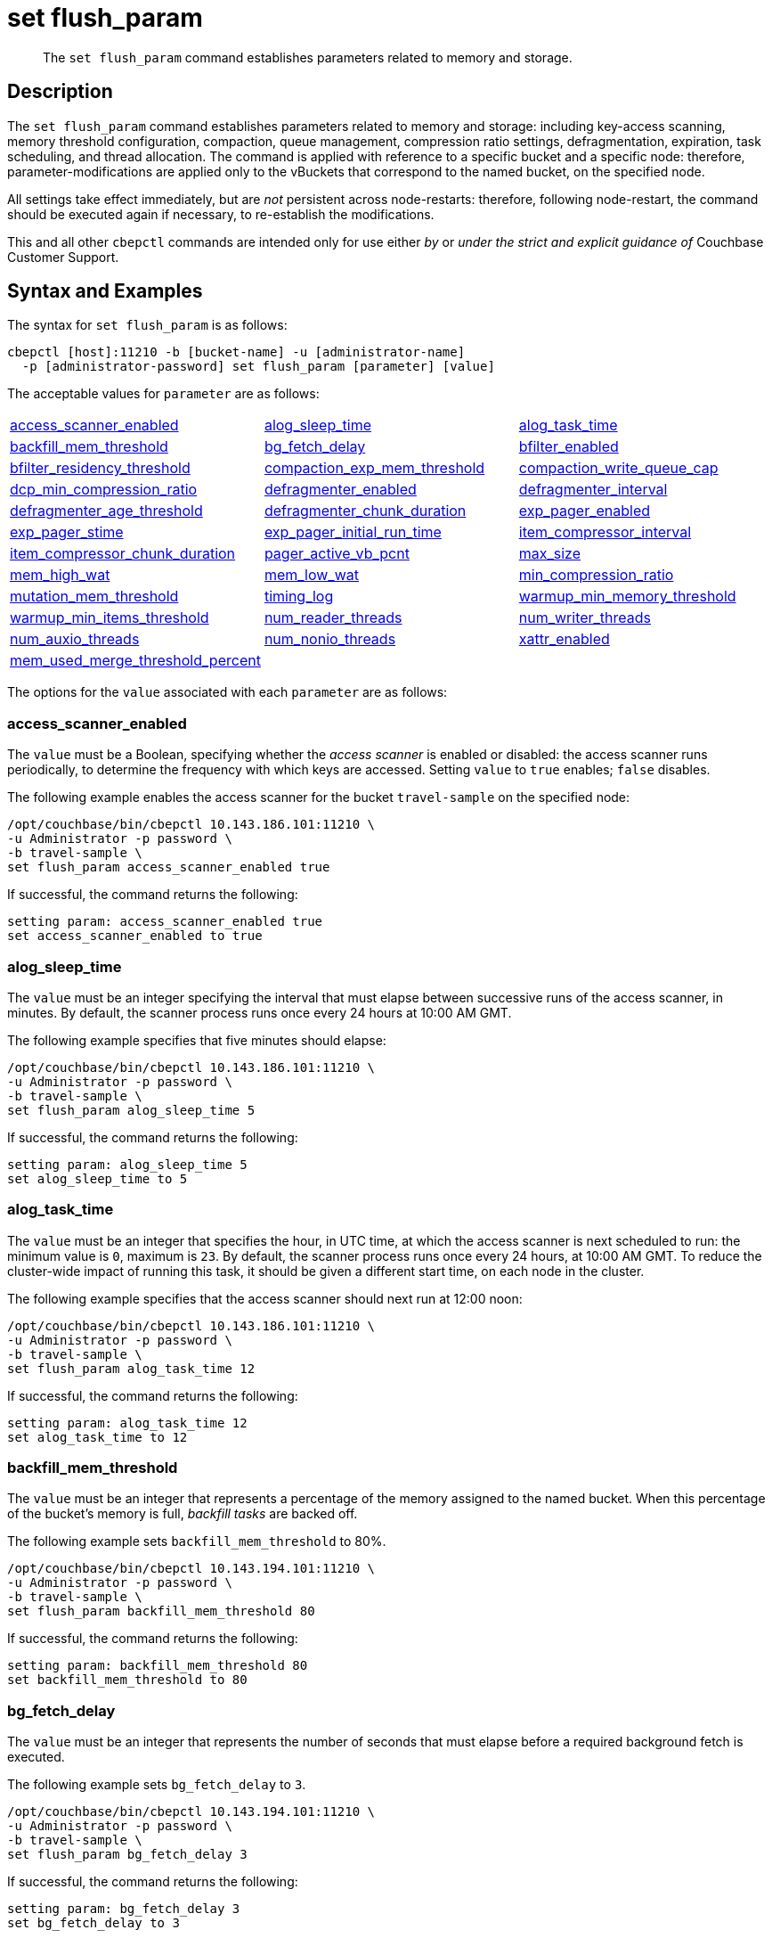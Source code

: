 = set flush_param
:page-topic-type: reference

[abstract]
The `set flush_param` command establishes parameters related to memory and storage.

== Description

The `set flush_param` command  establishes parameters related to memory and storage: including key-access scanning, memory threshold configuration, compaction, queue management, compression ratio settings, defragmentation, expiration, task scheduling, and thread allocation.
The command is applied with reference to a specific bucket and a specific node: therefore, parameter-modifications are applied only to the vBuckets that correspond to the named bucket, on the specified node.

All settings take effect immediately, but are _not_ persistent across node-restarts: therefore, following node-restart, the command should be executed again if necessary, to re-establish the modifications.

This and all other `cbepctl` commands are intended only for use either _by_ or _under the strict and explicit guidance of_ Couchbase Customer Support.

== Syntax and Examples

The syntax for `set flush_param` is as follows:
----
cbepctl [host]:11210 -b [bucket-name] -u [administrator-name]
  -p [administrator-password] set flush_param [parameter] [value]
----

The acceptable values for `parameter` are as follows:

[cols="3,3,3"]
|===

| xref:cli:cbepctl/set-flush_param.adoc#access_scanner_enabled[access_scanner_enabled]
| xref:cli:cbepctl/set-flush_param.adoc#alog_sleep_time[alog_sleep_time]
| xref:cli:cbepctl/set-flush_param.adoc#alog_task_time[alog_task_time]

| xref:cli:cbepctl/set-flush_param.adoc#backfill_mem_threshold[backfill_mem_threshold]
| xref:cli:cbepctl/set-flush_param.adoc#bg_fetch_delay[bg_fetch_delay]
| xref:cli:cbepctl/set-flush_param.adoc#bfilter_enabled[bfilter_enabled]

| xref:cli:cbepctl/set-flush_param.adoc#bfilter_residency_threshold[bfilter_residency_threshold]
| xref:cli:cbepctl/set-flush_param.adoc#compaction_exp_mem_threshold[compaction_exp_mem_threshold]
| xref:cli:cbepctl/set-flush_param.adoc#compaction_write_queue_cap[compaction_write_queue_cap]

| xref:cli:cbepctl/set-flush_param.adoc#dcp_min_compression_ratio[dcp_min_compression_ratio]
| xref:cli:cbepctl/set-flush_param.adoc#defragmenter_enabled[defragmenter_enabled]
| xref:cli:cbepctl/set-flush_param.adoc#defragmenter_interval[defragmenter_interval]

| xref:cli:cbepctl/set-flush_param.adoc#defragmenter_age_threshold[defragmenter_age_threshold]
| xref:cli:cbepctl/set-flush_param.adoc#defragmenter_chunk_duration[defragmenter_chunk_duration]
| xref:cli:cbepctl/set-flush_param.adoc#exp_pager_enabled[exp_pager_enabled]

| xref:cli:cbepctl/set-flush_param.adoc#exp_pager_stime[exp_pager_stime]
| xref:cli:cbepctl/set-flush_param.adoc#exp_pager_initial_run_time[exp_pager_initial_run_time]
| xref:cli:cbepctl/set-flush_param.adoc#item_compressor_interval[item_compressor_interval]

| xref:cli:cbepctl/set-flush_param.adoc#item_compressor_chunk_duration[item_compressor_chunk_duration]
| xref:cli:cbepctl/set-flush_param.adoc#pager_active_vb_pcnt[pager_active_vb_pcnt]
| xref:cli:cbepctl/set-flush_param.adoc#max_size[max_size]

| xref:cli:cbepctl/set-flush_param.adoc#mem_high_wat[mem_high_wat]
| xref:cli:cbepctl/set-flush_param.adoc#mem_low_wat[mem_low_wat]
| xref:cli:cbepctl/set-flush_param.adoc#min_compression_ratio[min_compression_ratio]

| xref:cli:cbepctl/set-flush_param.adoc#mutation_mem_threshold[mutation_mem_threshold]
| xref:cli:cbepctl/set-flush_param.adoc#timing_log[timing_log]
| xref:cli:cbepctl/set-flush_param.adoc#warmup_min_memory_threshold[warmup_min_memory_threshold]

| xref:cli:cbepctl/set-flush_param.adoc#warmup_min_items_threshold[warmup_min_items_threshold]
| xref:cli:cbepctl/set-flush_param.adoc#num_reader_threads[num_reader_threads]
| xref:cli:cbepctl/set-flush_param.adoc#num_writer_threads[num_writer_threads]

| xref:cli:cbepctl/set-flush_param.adoc#num_auxio_threads[num_auxio_threads]
| xref:cli:cbepctl/set-flush_param.adoc#num_nonio_threads[num_nonio_threads]
| xref:cli:cbepctl/set-flush_param.adoc#xattr_enabled[xattr_enabled]

| xref:cli:cbepctl/set-flush_param.adoc#mem_used_merge_threshold_percent[mem_used_merge_threshold_percent]
|
|

|===

The options for the `value` associated with each `parameter` are as follows:

=== access_scanner_enabled

The `value` must be a Boolean, specifying whether the _access scanner_ is enabled or disabled: the access scanner runs periodically, to determine the frequency with which keys are accessed.
Setting `value` to `true` enables; `false` disables.

The following example enables the access scanner for the bucket `travel-sample` on the specified node:

----
/opt/couchbase/bin/cbepctl 10.143.186.101:11210 \
-u Administrator -p password \
-b travel-sample \
set flush_param access_scanner_enabled true
----

If successful, the command returns the following:

----
setting param: access_scanner_enabled true
set access_scanner_enabled to true
----

=== alog_sleep_time

The `value` must be an integer specifying the interval that must elapse between successive runs of the access scanner, in minutes.
By default, the scanner process runs once every 24 hours at 10:00 AM GMT.

The following example specifies that five minutes should elapse:

----
/opt/couchbase/bin/cbepctl 10.143.186.101:11210 \
-u Administrator -p password \
-b travel-sample \
set flush_param alog_sleep_time 5
----

If successful, the command returns the following:

----
setting param: alog_sleep_time 5
set alog_sleep_time to 5
----

=== alog_task_time

The `value` must be an integer that specifies the hour, in UTC time, at which the access scanner is next scheduled to run: the minimum value is `0`, maximum is `23`.
By default, the scanner process runs once every 24 hours, at 10:00 AM GMT.
To reduce the cluster-wide impact of running this task, it should be given a different start time, on each node in the cluster.

The following example specifies that the access scanner should next run at 12:00 noon:

----
/opt/couchbase/bin/cbepctl 10.143.186.101:11210 \
-u Administrator -p password \
-b travel-sample \
set flush_param alog_task_time 12
----

If successful, the command returns the following:

----
setting param: alog_task_time 12
set alog_task_time to 12
----

=== backfill_mem_threshold

The `value` must be an integer that represents a percentage of the memory assigned to the named bucket.
When this percentage of the bucket's memory is full, _backfill tasks_ are backed off.

The following example sets `backfill_mem_threshold` to 80%.

----
/opt/couchbase/bin/cbepctl 10.143.194.101:11210 \
-u Administrator -p password \
-b travel-sample \
set flush_param backfill_mem_threshold 80
----

If successful, the command returns the following:

----
setting param: backfill_mem_threshold 80
set backfill_mem_threshold to 80
----

=== bg_fetch_delay

The `value` must be an integer that represents the number of seconds that must elapse before a required background fetch is executed.

The following example sets `bg_fetch_delay` to `3`.

----
/opt/couchbase/bin/cbepctl 10.143.194.101:11210 \
-u Administrator -p password \
-b travel-sample \
set flush_param bg_fetch_delay 3
----

If successful, the command returns the following:

----
setting param: bg_fetch_delay 3
set bg_fetch_delay to 3
----

=== bfilter_enabled

The `value` must be a Boolean: `true` enables _Bloom filters_; `false` disables.

_Bloom filters_, which are enabled by default, improve the performance of cache management when _full ejection_ has been configured.
(See xref:learn:data/buckets.adoc[Buckets] for information on ejection).

The following example enables Bloom filters for the `travel-sample` bucket, on the specified node:

----
/opt/couchbase/bin/cbepctl 10.143.194.101:11210 \
-u Administrator -p password \
-b travel-sample \
set flush_param bfilter_enabled true
----

If successful, the command returns the following:

----
setting param: bfilter_enabled true
set bfilter_enabled to true
----

=== bfilter_residency_threshold

The `value` must be a floating point number, specifying a ratio of in-memory to on-disk items.
When the current, actual ratio goes below this number, if the ejection-policy has been set to _full_, all items are represented in the Bloom filter.
The minimum value is `0.0`, the maximum `1.0`.

The following example establishes the ratio-threshold as `0.1`:

----
/opt/couchbase/bin/cbepctl 10.143.194.101:11210 \
-u Administrator -p password \
-b travel-sample \
set flush_param bfilter_residency_threshold 0.1
----
If successful, the command returns the following:

----
setting param: bfilter_residency_threshold 0.1
set bfilter_residency_threshold to 0.1
----

=== compaction_exp_mem_threshold

The `value` must be an integer, which represents the threshold, as a percentage, of the memory-quota for the named bucket, above which the compaction process will not queue expired documents for deletion.

The following example sets `compaction_exp_mem_threshold` to 65%:

----
/opt/couchbase/bin/cbepctl 10.143.194.101:11210 \
-u Administrator -p password \
-b travel-sample \
set flush_param compaction_exp_mem_threshold 65
----

If successful, the command returns the following:

----
setting param: compaction_exp_mem_threshold 65
set compaction_exp_mem_threshold to 65
----

=== compaction_write_queue_cap

The `value` must be an integer, specifying a percentage of items currently in the write-queue that are compaction tasks.
Whenever this percentage is reached, all new compaction tasks are made to sleep, until existing compaction tasks have left the queue, and the percentage has thus fallen.

The following example sets `compaction_write_queue_cap` to 65%:

----
/opt/couchbase/bin/cbepctl 10.143.194.101:11210 \
-u Administrator -p password \
-b travel-sample \
set flush_param compaction_write_queue_cap 65
----

If successful, the command returns the following:

----
setting param: compaction_write_queue_cap 65
set compaction_write_queue_cap to 65
----

=== dcp_min_compression_ratio

The `value` must be a floating point number, which represents the minimum accepted ratio of the document's size in compressed form, to its size in uncompressed form.
If a document is to be transmitted that is already in compressed form and its compression ratio is either equal to or greater than the minimum, it will be transmitted in that form by any DCP producer, to any DCP consumer that has compression enabled.
If the compression ratio of the document is less than the minimum, the document is transmitted in uncompressed form.

The following example sets `dcp_min_compression_ratio` to 0.3:

----
/opt/couchbase/bin/cbepctl 10.143.194.101:11210 \
-u Administrator -p password \
-b travel-sample \
set flush_param dcp_min_compression_ratio 0.3
----

If the command is successful, it returns the following:

----
setting param: dcp_min_compression_ratio 0.3
set dcp_min_compression_ratio to 0.3
----

=== defragmenter_enabled

The `value` must be a Boolean: `true` enables the _active memory defragmenter_, `false` disables.
The default is `true`.

For information, see xref:learn:buckets-memory-and-storage/memory.adoc#active-memory-defragmenter[Active Memory Defragmenter].

The following example enables the defragmenter:

----
/opt/couchbase/bin/cbepctl 10.143.194.101:11210 \
-u Administrator -p password \
-b travel-sample \
set flush_param defragmenter_enabled true
----

If successful, the command returns the following:

----
setting param: defragmenter_enabled true
set defragmenter_enabled to true
----

=== defragmenter_interval

The `value` must be an integer, specifying the number of seconds that must elapse between successive runnings of the defragmenter.

The following example sets the `defragmenter_interval` to 20 seconds:

----
/opt/couchbase/bin/cbepctl 10.143.194.101:11210 \
-u Administrator -p password \
-b travel-sample \
set flush_param defragmenter_interval 20
----

If successful, the command returns the following:

----
setting param: defragmenter_interval 20
set defragmenter_interval to 20
----

=== defragmenter_age_threshold

The `value` must be an integer, specifying how _old_ a document must be, in terms of how many times the defragmenter has been run since the document's creation, before it is to be considered a candidate for defragmentation.

The following example sets the value of `defragmenter_age_threshold` to 3:

----
/opt/couchbase/bin/cbepctl 10.143.194.101:11210 \
-u Administrator -p password \
-b travel-sample \
set flush_param defragmenter_age_threshold 3
----

If successful, the command returns the following:

----
setting param: defragmenter_age_threshold 3
set defragmenter_age_threshold to 3
----

=== defragmenter_chunk_duration

The `value` must be an integer, which specifies the number of milliseconds for which the defragmenter runs, before being paused, so as to resume after the established `defragmenter_interval`.

The following example sets the `defragmenter_chunk_duration` to 1000:

----
/opt/couchbase/bin/cbepctl 10.143.194.101:11210 \
-u Administrator -p password \
-b travel-sample \
set flush_param defragmenter_chunk_duration 1000
----

If successful, the command returns the following:

----
setting param: defragmenter_chunk_duration 1000
set defragmenter_chunk_duration to 1000
----

=== exp_pager_enabled

The `value` must be a Boolean: `true` enables the _expiry pager_; `false` disables.
See xref:learn:buckets-memory-and-storage/memory.adoc#expiry-pager[Expiry Pager].

The following example enables the expiry pager:

----
/opt/couchbase/bin/cbepctl 10.143.194.101:11210 \
-u Administrator -p password \
-b travel-sample \
set flush_param exp_pager_enabled true
----

If successful, the command returns the following:

----
setting param: exp_pager_enabled true
set exp_pager_enabled to true
----

=== exp_pager_stime

The `value` must be an integer, which specifies the number of minutes that must elapse between successive runs of the expiry pager.
The default value is 60.

The following example sets `exp_pager_stime` to 30:

----
/opt/couchbase/bin/cbepctl 10.143.194.101:11210 \
-u Administrator -p password \
-b travel-sample \
set flush_param exp_pager_stime 30
----

If successful, the command returns the following:

----
setting param: exp_pager_stime 30
set exp_pager_stime to 30
----

=== exp_pager_initial_run_time

The `value` must be _either_:

* An integer from `0` to `23`, specifying the hour at which the first run of the expiry pager will occur.

* `disable`: which causes the expiry pager to be run after `exp_pager_stime` has elapsed.

The following example disables `exp_pager_initial_run_time`:

----
/opt/couchbase/bin/cbepctl 10.143.194.101:11210 \
-u Administrator -p password \
-b travel-sample \
set flush_param exp_pager_initial_run_time disable
----

If successful, the command returns the following:

----
setting param: exp_pager_initial_run_time -1
set exp_pager_initial_run_time to -1
----

=== item_compressor_interval

The `value` must be an integer, specifying the time (in milliseconds) that must elapse between successive runs of the _item compressor_.
The default value is 250.

The following example sets the `item_compressor_interval` to 200:

----
/opt/couchbase/bin/cbepctl 10.143.194.101:11210 \
-u Administrator -p password \
-b travel-sample \
set flush_param item_compressor_interval 200
----

If successful, the command returns the following:

----
setting param: item_compressor_interval 200
set item_compressor_interval to 200
----

=== item_compressor_chunk_duration

The `value` must be an integer, which specifies (in milliseconds) the duration for which the item compressor will run, before pausing, and resuming following the established `item_compressor_interval`.
The default value is 20.

The following example sets the `item_compressor_chunk_duration` to 50:

----
/opt/couchbase/bin/cbepctl 10.143.194.101:11210 \
-u Administrator -p password \
-b travel-sample \
set flush_param item_compressor_chunk_duration 50
----

If successful, the command returns the following:

----
setting param: item_compressor_chunk_duration 50
set item_compressor_chunk_duration to 50
----

=== pager_active_vb_pcnt

The `value` must be an integer, which specifies the percentage of items ejected by the item pager that must be items from _active_ vBuckets.
The default setting is `60`.

Note that by decreasing the percentage of active items ejected, more active items are kept in memory: this may increase performance.
However, since this means fewer replicas are kept in memory, in the event of node failure, additional disk-retrievals may be required: this may lessen performance.

The following example sets `pager_active_vb_pcnt` to 30:

----
/opt/couchbase/bin/cbepctl 10.143.194.101:11210 \
-u Administrator -p password \
-b travel-sample \
set flush_param pager_active_vb_pcnt 30
----

If successful, the command returns the following:

----
setting param: pager_active_vb_pcnt 30
set pager_active_vb_pcnt to 30
----

=== max_size

The `value` must be an integer, which specifies the maximum amount of memory used by the server.

The following sets the `max_size` for the bucket to 30 MB:

----
/opt/couchbase/bin/cbepctl 10.143.194.101:11210 \
-u Administrator -p password \
-b travel-sample \
set flush_param max_size 30
----

If successful, the command returns the following:

----
setting param: max_size 30
set max_size to 30
----

=== mem_high_wat

The `value` must be an integer, which is the percentage of the memory allocated as `max_size` that constitutes the _high watermark_ for the bucket.
See xref:learn:buckets-memory-and-storage/memory.adoc#ejection[Ejection], for a description of watermarks.
The default is `85`.

The following command sets the high watermark for the bucket on the given node to 87%:

----
/opt/couchbase/bin/cbepctl 10.143.194.101:11210 \
-u Administrator -p password \
-b travel-sample \
set flush_param mem_high_wat 87
----

If successful, the command returns the following:

----
setting param: mem_high_wat 87
set mem_high_wat to 87
----

=== mem_low_wat

The `value` must be an integer, which is the percentage of the memory allocated as `max_size` that constitutes the _low watermark_ for the bucket.
See xref:learn:buckets-memory-and-storage/memory.adoc#ejection[Ejection], for a description of watermarks.
The default is `75`.

The following command sets the low watermark for the bucket on the given node to 74%:

----
/opt/couchbase/bin/cbepctl 10.143.194.101:11210 \
-u Administrator -p password \
-b travel-sample \
set flush_param mem_low_wat 74
----

If successful, the command returns the following:

----
setting param: mem_low_wat 74
set mem_low_wat to 74
----

=== min_compression_ratio

The `value` must be a floating point number, which represents the minimum accepted ratio of the document's size in compressed form, to its size in uncompressed form.
If a document to be saved is already in compressed form, and its compression ratio is either equal to or greater than the minimum, it is saved in that form.
If the compression ratio of the document is less than the minimum, the document is saved in uncompressed form.
The minimum setting is `0.0`; the default setting 1.2.

The following example sets `min_compression_ratio` to 0.3:

----
/opt/couchbase/bin/cbepctl 10.143.194.101:11210 \
-u Administrator -p password \
-b travel-sample \
set flush_param min_compression_ratio 0.3
----

If the command is successful, it returns the following:

----
setting param: min_compression_ratio 0.3
set min_compression_ratio to 0.3
----

=== mutation_mem_threshold

The `value` must be an integer, which specifies a percentage of bucket-memory: when this percentage has been consumed, new mutations are not accepted by the bucket on this node; and an _out-of-memory_ message is returned to clients.
The default value (and recommended absolute maximum) is 95%.

The following example sets `mutation_mem_threshold` to 80%:

----
/opt/couchbase/bin/cbepctl 10.143.194.101:11210 \
-u Administrator -p password \
-b travel-sample set flush_param mutation_mem_threshold 80
----

If successful, the command returns the following:

----
setting param: mutation_mem_threshold 80
set mutation_mem_threshold to 80
----

=== timing_log

The `value` must be a path to a directory within which detailed timing statistics will be logged.

The following example sets the log-destination to `/home/user`:

----
/opt/couchbase/bin/cbepctl 10.143.194.101:11210 \
-u Administrator -p password \
-b travel-sample \
set flush_param timing_log /home/user
----

If successful, the command returns the following:

----
setting param: timing_log /home/user
set timing_log to /home/user
----

=== warmup_min_memory_threshold

The `value` must be an integer, which is the percentage of bucket-allocated memory that should be available during warmup, before data-serving commences.

The following example sets `warmup_min_memory_threshold` to 70%:

----
/opt/couchbase/bin/cbepctl 10.143.194.101:11210 \
-u Administrator -p password \
-b travel-sample \
set flush_param warmup_min_memory_threshold 70
----

If successful, the command returns the following:

----
setting param: warmup_min_memory_threshold 70
set warmup_min_memory_threshold to 70
----

=== warmup_min_items_threshold

The `value` must be an integer, which specifies the minimum percentage of the items contained in the vBuckets for the specified bucket that should be available, on the specified node, during warmup, before data-serving commences.

The following example sets `warmup_min_items_threshold` to 70%:

----
/opt/couchbase/bin/cbepctl 10.143.194.101:11210 \
-u Administrator -p password \
-b travel-sample \
set flush_param warmup_min_items_threshold 70
----

If successful, the command returns the following:

----
setting param: warmup_min_items_threshold 70
set warmup_min_items_threshold to 70
----

=== num_reader_threads

The `value` must be an integer, which specifies the number of _reader_ threads to be used.
The minimum (and default) is `4`; the maximum is `64`.
See xref:learn:buckets-memory-and-storage/storage.adoc#threading[Threading], for information.

The following example sets the number of reader threads to `8`:

----
/opt/couchbase/bin/cbepctl 10.143.194.101:11210 \
-u Administrator -p password \
-b travel-sample \
set flush_param num_reader_threads 8
----

If successful, the command returns the following:

----
setting param: num_reader_threads 8
set num_reader_threads to 8
----

=== num_writer_threads

The `value` must be an integer, which specifies the number of _writer_ threads to be used.
The minimum (and default) is `4`; the maximum is `64`.
See xref:learn:buckets-memory-and-storage/storage.adoc#threading[Threading], for information.

The following example sets the number of writer threads to `8`:

----
/opt/couchbase/bin/cbepctl 10.143.194.101:11210 \
-u Administrator -p password \
-b travel-sample \
set flush_param num_writer_threads 8
----

If successful, the command returns the following:

----
setting param: num_writer_threads 8
set num_writer_threads to 8
----

=== num_auxio_threads

The `value` must be an integer, which specifies the number of threads allocated to auxillary I/O operations.

The following example sets the number of auxillary I/O threads to `4`:

----
/opt/couchbase/bin/cbepctl 10.143.194.101:11210 \
-u Administrator -p password \
-b travel-sample \
set flush_param num_auxio_threads 4
----

If successful, the command returns the following:

----
setting param: num_auxio_threads 4
set num_auxio_threads to 4
----

=== num_nonio_threads

The `value` must be an integer, which specifies the number of threads allocated to non-I/O operations.

The following example sets the number of non-I/O threads to `4`:

----
/opt/couchbase/bin/cbepctl 10.143.194.101:11210 \
-u Administrator -p password \
-b travel-sample \
set flush_param num_nonio_threads 4
----

If successful, the command returns the following:

----
setting param: num_nonio_threads 4
set num_nonio_threads to 4
----

=== xattr_enabled

The `value` must be a Boolean, which specifies whether xref:learn:data/extended-attributes-fundamentals.adoc[Extended Attributes] are enabled for the bucket: `true` enables, `false` disables.
The default is `true`.

The following example enables extended attributes for the bucket:

----
/opt/couchbase/bin/cbepctl 10.143.194.101:11210 \
-u Administrator -p password\
-b travel-sample \
set flush_param xattr_enabled true
----

If successful, the command returns the following:

----
setting param: xattr_enabled true
set xattr_enabled to true
----

=== mem_used_merge_threshold_percent

The `value` must be an integer, which is a percentage.
This percentage is used to calculate the threshold at which a per core memory counter is accumulated into a global memory counter.
If _n_ is specified, the parameter is calculated as follows: _n_% of `max_size` / _number-of-CPUs_.

In the following example, `mem_used_merge_threshold_percent` is specified as 30:

----
/opt/couchbase/bin/cbepctl 10.143.194.101:11210 \
-u Administrator -p password \
-b travel-sample \
set flush_param mem_used_merge_threshold_percent 30
----

If successful, the command returns the following:

----
setting param: mem_used_merge_threshold_percent 30
set mem_used_merge_threshold_percent to 30
----

== Errors

Failure to specify a bucket produces the following error message: `No access to bucket:default - permission denied or bucket does not exist.`
A malformed command produces the error `cbepctl: error: Unknown command`.
Improperly specified credentials return an error message similar to `Authentication error for user:Administrat3or bucket:travel-sample`.
Use of the wrong port-number displays the error `Connection error: [Errno 111] Connection refused`.

Incorrectly specifying a parameter returns the error `Error: Bad parameter <specified-parameter>`.
Specifying a `value` greater than the maximum permitted returns the error `Error: KEY_ENOENT : Not Found :`.
